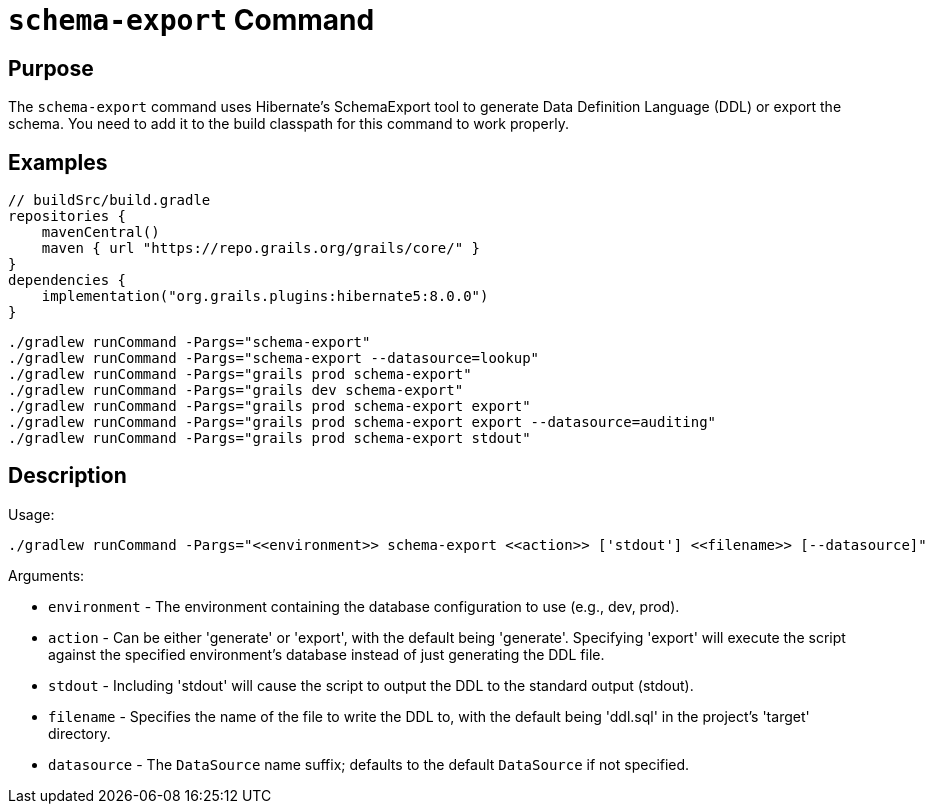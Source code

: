 = `schema-export` Command

== Purpose

The `schema-export` command uses Hibernate's SchemaExport tool to generate Data Definition Language (DDL) or export the schema. You need to add it to the build classpath for this command to work properly.

== Examples

[source,groovy]
----
// buildSrc/build.gradle
repositories {
    mavenCentral()
    maven { url "https://repo.grails.org/grails/core/" }
}
dependencies {
    implementation("org.grails.plugins:hibernate5:8.0.0")
}
----

[source,shell]
----
./gradlew runCommand -Pargs="schema-export"
./gradlew runCommand -Pargs="schema-export --datasource=lookup"
./gradlew runCommand -Pargs="grails prod schema-export"
./gradlew runCommand -Pargs="grails dev schema-export"
./gradlew runCommand -Pargs="grails prod schema-export export"
./gradlew runCommand -Pargs="grails prod schema-export export --datasource=auditing"
./gradlew runCommand -Pargs="grails prod schema-export stdout"
----

== Description

Usage:

[source,shell]
----
./gradlew runCommand -Pargs="<<environment>> schema-export <<action>> ['stdout'] <<filename>> [--datasource]"
----

Arguments:

* `environment` - The environment containing the database configuration to use (e.g., dev, prod).
* `action` - Can be either 'generate' or 'export', with the default being 'generate'. Specifying 'export' will execute the script against the specified environment's database instead of just generating the DDL file.
* `stdout` - Including 'stdout' will cause the script to output the DDL to the standard output (stdout).
* `filename` - Specifies the name of the file to write the DDL to, with the default being 'ddl.sql' in the project's 'target' directory.
* `datasource` - The `DataSource` name suffix; defaults to the default `DataSource` if not specified.